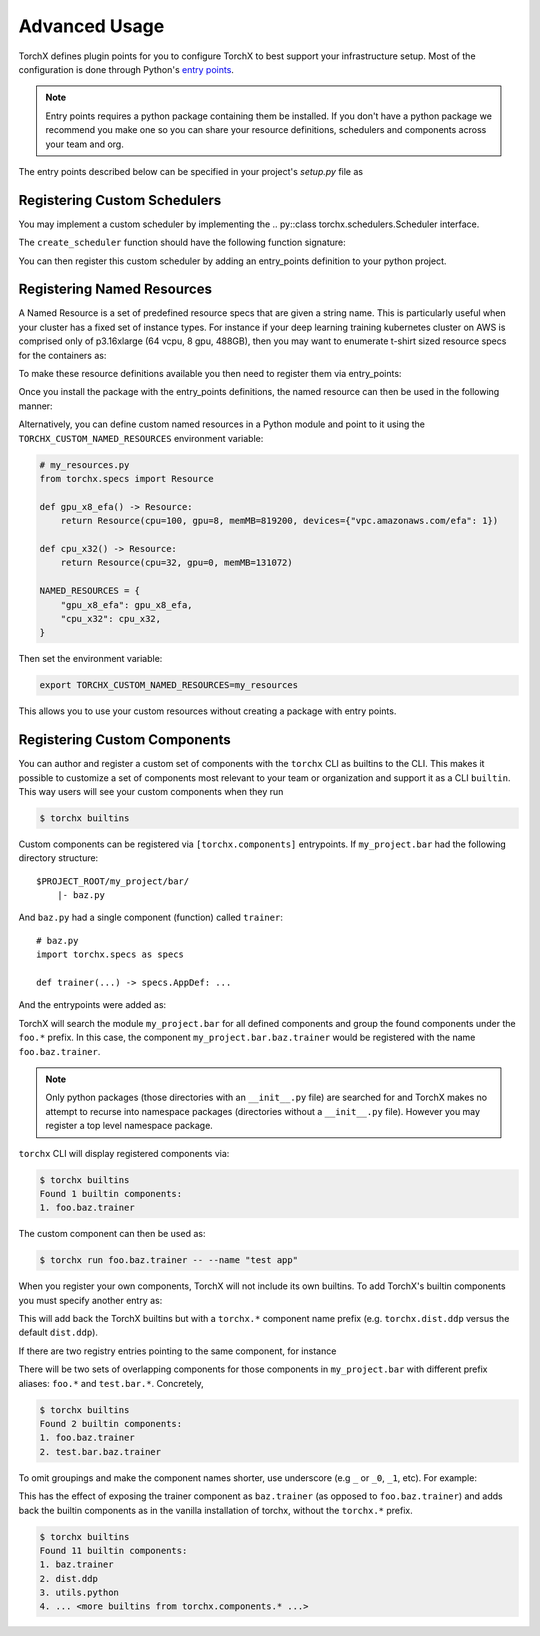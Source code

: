 Advanced Usage
======================

TorchX defines plugin points for you to configure TorchX to best support
your infrastructure setup. Most of the configuration is done through
Python's `entry points <https://packaging.python.org/specifications/entry-points/>`__.

.. note::

  Entry points requires a python package containing them be installed.
  If you don't have a python package we recommend you make one so you can share
  your resource definitions, schedulers and components across your team and org.

The entry points described below can be specified in your project's `setup.py`
file as

.. testsetup:: setup

   import sys
   sys.argv = ["setup.py", "--version"]

.. testcode:: setup

 from setuptools import setup

 setup(
     name="project foobar",
     entry_points={
         "torchx.schedulers": [
             "my_scheduler = my.custom.scheduler:create_scheduler",
         ],
         "torchx.named_resources": [
             "gpu_x2 = my_module.resources:gpu_x2",
         ],
     }
 )

.. testoutput:: setup
   :hide:

   0.0.0



Registering Custom Schedulers
--------------------------------
You may implement a custom scheduler by implementing the
.. py::class torchx.schedulers.Scheduler interface.

The ``create_scheduler`` function should have the following function signature:

.. testcode::

 from torchx.schedulers import Scheduler

 def create_scheduler(session_name: str, **kwargs: object) -> Scheduler:
     return MyScheduler(session_name, **kwargs)

You can then register this custom scheduler by adding an entry_points definition
to your python project.


.. testcode::

   # setup.py
   ...
   entry_points={
       "torchx.schedulers": [
           "my_scheduler = my.custom.scheduler:create_schedule",
       ],
   }



Registering Named Resources
-------------------------------

A Named Resource is a set of predefined resource specs that are given a
string name. This is particularly useful
when your cluster has a fixed set of instance types. For instance if your
deep learning training kubernetes cluster on AWS is
comprised only of p3.16xlarge (64 vcpu, 8 gpu, 488GB), then you may want to
enumerate t-shirt sized resource specs for the containers as:

.. testcode:: python

 from torchx.specs import Resource

 def gpu_x1() -> Resource:
     return Resource(cpu=8,  gpu=1, memMB=61_000)

 def gpu_x2() -> Resource:
     return Resource(cpu=16, gpu=2, memMB=122_000)

 def gpu_x3() -> Resource:
     return Resource(cpu=32, gpu=4, memMB=244_000)

 def gpu_x4() -> Resource:
     return Resource(cpu=64, gpu=8, memMB=488_000)

.. testcode:: python
 :hide:

 gpu_x1()
 gpu_x2()
 gpu_x3()
 gpu_x4()

To make these resource definitions available you then need to register them via
entry_points:

.. testcode::

   # setup.py
   ...
   entry_points={
       "torchx.named_resources": [
           "gpu_x2 = my_module.resources:gpu_x2",
       ],
   }


Once you install the package with the entry_points definitions, the named
resource can then be used in the following manner:

.. testsetup:: role

   from torchx.specs import _named_resource_factories, Resource

   _named_resource_factories["gpu_x2"] = lambda: Resource(cpu=16, gpu=2, memMB=122_000)


.. doctest:: role

   >>> from torchx.specs import get_named_resources
   >>> get_named_resources("gpu_x2")
   Resource(cpu=16, gpu=2, memMB=122000, ...)


.. testcode:: role

  # my_module.component
  from torchx.specs import AppDef, Role, get_named_resources

  def test_app(resource: str) -> AppDef:
      return AppDef(name="test_app", roles=[
          Role(
              name="...",
              image="...",
              resource=get_named_resources(resource),
          )
      ])

  test_app("gpu_x2")

Alternatively, you can define custom named resources in a Python module and point
to it using the ``TORCHX_CUSTOM_NAMED_RESOURCES`` environment variable:

.. code-block:: python

   # my_resources.py
   from torchx.specs import Resource

   def gpu_x8_efa() -> Resource:
       return Resource(cpu=100, gpu=8, memMB=819200, devices={"vpc.amazonaws.com/efa": 1})

   def cpu_x32() -> Resource:
       return Resource(cpu=32, gpu=0, memMB=131072)

   NAMED_RESOURCES = {
       "gpu_x8_efa": gpu_x8_efa,
       "cpu_x32": cpu_x32,
   }

Then set the environment variable:

.. code-block:: bash

   export TORCHX_CUSTOM_NAMED_RESOURCES=my_resources

This allows you to use your custom resources without creating a package with entry points.


Registering Custom Components
-------------------------------
You can author and register a custom set of components with the
``torchx`` CLI as builtins to the CLI. This makes it possible to customize
a set of components most relevant to your team or organization and support
it as a CLI ``builtin``. This way users will see your custom components
when they run

.. code-block:: shell-session

 $ torchx builtins

Custom components can be registered via ``[torchx.components]`` entrypoints.
If ``my_project.bar`` had the following directory structure:

::

 $PROJECT_ROOT/my_project/bar/
     |- baz.py

And ``baz.py`` had a single component (function) called ``trainer``:

::

 # baz.py
 import torchx.specs as specs

 def trainer(...) -> specs.AppDef: ...


And the entrypoints were added as:

.. testcode::

   # setup.py
   ...
   entry_points={
       "torchx.components": [
           "foo = my_project.bar",
       ],
   }

TorchX will search the module ``my_project.bar`` for all defined components and group the found
components under the ``foo.*`` prefix. In this case, the component ``my_project.bar.baz.trainer``
would be registered with the name ``foo.baz.trainer``.

.. note::
    Only python packages (those directories with an ``__init__.py`` file)
    are searched for and TorchX makes no attempt to recurse into namespace packages
    (directories without a ``__init__.py`` file).
    However you may register a top level namespace package.

``torchx`` CLI will display registered components via:

.. code-block:: shell-session

 $ torchx builtins
 Found 1 builtin components:
 1. foo.baz.trainer

The custom component can then be used as:

.. code-block:: shell-session

 $ torchx run foo.baz.trainer -- --name "test app"


When you register your own components, TorchX will not include its own builtins. To add TorchX's
builtin components you must specify another entry as:


.. testcode::

   # setup.py
   ...
   entry_points={
       "torchx.components": [
           "foo = my_project.bar",
           "torchx = torchx.components",
       ],
   }

This will add back the TorchX builtins but with a ``torchx.*`` component name prefix (e.g. ``torchx.dist.ddp``
versus the default ``dist.ddp``).

If there are two registry entries pointing to the same component, for instance

.. testcode::

   # setup.py
   ...
   entry_points={
       "torchx.components": [
           "foo = my_project.bar",
           "test = my_project",
       ],
   }


There will be two sets of overlapping components for those components in ``my_project.bar`` with different
prefix aliases: ``foo.*`` and ``test.bar.*``. Concretely,

.. code-block:: shell-session

 $ torchx builtins
 Found 2 builtin components:
 1. foo.baz.trainer
 2. test.bar.baz.trainer

To omit groupings and make the component names shorter, use underscore (e.g ``_`` or ``_0``, ``_1``, etc).
For example:

.. testcode::

   # setup.py
   ...
   entry_points={
       "torchx.components": [
           "_0 = my_project.bar",
           "_1 = torchx.components",
       ],
   }

This has the effect of exposing the trainer component as ``baz.trainer`` (as opposed to ``foo.baz.trainer``)
and adds back the builtin components as in the vanilla installation of torchx, without the ``torchx.*`` prefix.

.. code-block:: shell-session

 $ torchx builtins
 Found 11 builtin components:
 1. baz.trainer
 2. dist.ddp
 3. utils.python
 4. ... <more builtins from torchx.components.* ...>


